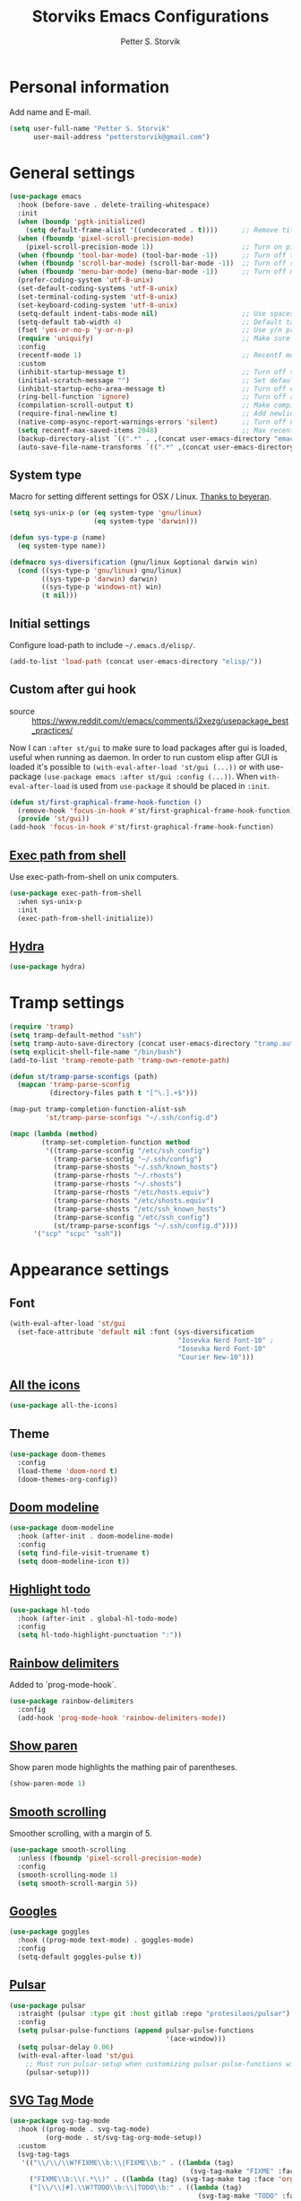 #+TITLE: Storviks Emacs Configurations
#+AUTHOR: Petter S. Storvik
#+EMAIL: petterstorvik@gmail.com
#+STARTUP: overview
#+PROPERTY: header-args:elisp :lexical t
#+PROPERTY: header-args       :results silent

* Personal information
Add name and E-mail.

#+begin_src emacs-lisp
  (setq user-full-name "Petter S. Storvik"
        user-mail-address "petterstorvik@gmail.com")
#+end_src

* General settings

#+begin_src emacs-lisp
  (use-package emacs
    :hook (before-save . delete-trailing-whitespace)
    :init
    (when (boundp 'pgtk-initialized)
      (setq default-frame-alist '((undecorated . t))))      ;; Remove title bar when using pgtk
    (when (fboundp 'pixel-scroll-precision-mode)
      (pixel-scroll-precision-mode 1))                      ;; Turn on pixel scroll precision mode if available
    (when (fboundp 'tool-bar-mode) (tool-bar-mode -1))      ;; Turn off tool bar
    (when (fboundp 'scroll-bar-mode) (scroll-bar-mode -1))  ;; Turn off scroll bar
    (when (fboundp 'menu-bar-mode) (menu-bar-mode -1))      ;; Turn off menu bar
    (prefer-coding-system 'utf-8-unix)
    (set-default-coding-systems 'utf-8-unix)
    (set-terminal-coding-system 'utf-8-unix)
    (set-keyboard-coding-system 'utf-8-unix)
    (setq-default indent-tabs-mode nil)                     ;; Use spaces instead of tabs
    (setq-default tab-width 4)                              ;; Default tab width
    (fset 'yes-or-no-p 'y-or-n-p)                           ;; Use y/n prompts instead of yes/no
    (require 'uniquify)                                     ;; Make sure buffers have unique names
    :config
    (recentf-mode 1)                                        ;; Recentf mode
    :custom
    (inhibit-startup-message t)                             ;; Turn off startup message
    (initial-scratch-message "")                            ;; Set default startup message in scratch buffer
    (inhibit-startup-echo-area-message t)                   ;; Turn off echo message
    (ring-bell-function 'ignore)                            ;; Turn off audible bell
    (compilation-scroll-output t)                           ;; Make compilation buffer scroll
    (require-final-newline t)                               ;; Add newline to the end of files
    (native-comp-async-report-warnings-errors 'silent)      ;; Turn off native compilation warning buffers
    (setq recentf-max-saved-items 2048)                     ;; Max recent files
    (backup-directory-alist `((".*" . ,(concat user-emacs-directory "emacs.saves/"))))
    (auto-save-file-name-transforms `((".*" ,(concat user-emacs-directory "emacs.saves/") t))))
#+end_src

** System type
Macro for setting different settings for OSX / Linux.
[[https://gist.github.com/beyeran/4118401][Thanks to beyeran]].

#+begin_src emacs-lisp
  (setq sys-unix-p (or (eq system-type 'gnu/linux)
                       (eq system-type 'darwin)))

  (defun sys-type-p (name)
    (eq system-type name))

  (defmacro sys-diversification (gnu/linux &optional darwin win)
    (cond ((sys-type-p 'gnu/linux) gnu/linux)
          ((sys-type-p 'darwin) darwin)
          ((sys-type-p 'windows-nt) win)
          (t nil)))
#+end_src

** Initial settings
Configure load-path to include =~/.emacs.d/elisp/=.

#+begin_src emacs-lisp
  (add-to-list 'load-path (concat user-emacs-directory "elisp/"))
#+end_src

** Custom after gui hook
- source :: https://www.reddit.com/r/emacs/comments/j2xezg/usepackage_best_practices/

Now I can =:after st/gui= to make sure to load packages after gui is loaded, useful when running as daemon.
In order to run custom elisp after GUI is loaded it's possible to =(with-eval-after-load 'st/gui (...))= or with use-package =(use-package emacs :after st/gui :config (...))=.
When =with-eval-after-load= is used from =use-package= it should be placed in =:init=.

#+begin_src emacs-lisp
  (defun st/first-graphical-frame-hook-function ()
    (remove-hook 'focus-in-hook #'st/first-graphical-frame-hook-function)
    (provide 'st/gui))
  (add-hook 'focus-in-hook #'st/first-graphical-frame-hook-function)
#+end_src

** [[https://github.com/purcell/exec-path-from-shell][Exec path from shell]]
Use exec-path-from-shell on unix computers.

#+begin_src emacs-lisp
  (use-package exec-path-from-shell
    :when sys-unix-p
    :init
    (exec-path-from-shell-initialize))
#+end_src

** [[https://github.com/abo-abo/hydra][Hydra]]

#+begin_src emacs-lisp
  (use-package hydra)
#+end_src

* Tramp settings

#+begin_src emacs-lisp
  (require 'tramp)
  (setq tramp-default-method "ssh")
  (setq tramp-auto-save-directory (concat user-emacs-directory "tramp.autosave/"))
  (setq explicit-shell-file-name "/bin/bash")
  (add-to-list 'tramp-remote-path 'tramp-own-remote-path)

  (defun st/tramp-parse-sconfigs (path)
    (mapcan 'tramp-parse-sconfig
            (directory-files path t "[^\.].+$")))

  (map-put tramp-completion-function-alist-ssh
           'st/tramp-parse-sconfigs "~/.ssh/config.d")

  (mapc (lambda (method)
          (tramp-set-completion-function method
           '((tramp-parse-sconfig "/etc/ssh_config")
             (tramp-parse-sconfig "~/.ssh/config")
             (tramp-parse-shosts "~/.ssh/known_hosts")
             (tramp-parse-rhosts "~/.rhosts")
             (tramp-parse-rhosts "~/.shosts")
             (tramp-parse-rhosts "/etc/hosts.equiv")
             (tramp-parse-rhosts "/etc/shosts.equiv")
             (tramp-parse-shosts "/etc/ssh_known_hosts")
             (tramp-parse-sconfig "/etc/ssh_config")
             (st/tramp-parse-sconfigs "~/.ssh/config.d"))))
        '("scp" "scpc" "ssh"))
#+end_src

* Appearance settings
** Font

#+begin_src emacs-lisp
  (with-eval-after-load 'st/gui
    (set-face-attribute 'default nil :font (sys-diversification
                                            "Iosevka Nerd Font-10" ;
                                            "Iosevka Nerd Font-10"
                                            "Courier New-10")))
#+end_src

** [[https://github.com/domtronn/all-the-icons.el][All the icons]]

#+begin_src emacs-lisp
  (use-package all-the-icons)
#+end_src

** Theme

#+begin_src emacs-lisp
  (use-package doom-themes
    :config
    (load-theme 'doom-nord t)
    (doom-themes-org-config))
#+end_src

** [[https://github.com/seagle0128/doom-modeline][Doom modeline]]

#+begin_src emacs-lisp
  (use-package doom-modeline
    :hook (after-init . doom-modeline-mode)
    :config
    (setq find-file-visit-truename t)
    (setq doom-modeline-icon t))
#+end_src

** [[https://github.com/tarsius/hl-todo][Highlight todo]]

#+begin_src emacs-lisp
  (use-package hl-todo
    :hook (after-init . global-hl-todo-mode)
    :config
    (setq hl-todo-highlight-punctuation ":"))
#+end_src

** [[https://github.com/Fanael/rainbow-delimiters][Rainbow delimiters]]
Added to `prog-mode-hook`.

#+begin_src emacs-lisp
  (use-package rainbow-delimiters
    :config
    (add-hook 'prog-mode-hook 'rainbow-delimiters-mode))
#+end_src

** [[https://www.emacswiki.org/emacs/ShowParenMode][Show paren]]
Show paren mode highlights the mathing pair of parentheses.

#+begin_src emacs-lisp
  (show-paren-mode 1)
#+end_src

** [[https://github.com/aspiers/smooth-scrolling][Smooth scrolling]]
Smoother scrolling, with a margin of 5.

#+begin_src emacs-lisp
  (use-package smooth-scrolling
    :unless (fboundp 'pixel-scroll-precision-mode)
    :config
    (smooth-scrolling-mode 1)
    (setq smooth-scroll-margin 5))
#+end_src

** [[https://github.com/minad/goggles][Googles]]

#+begin_src emacs-lisp
  (use-package goggles
    :hook ((prog-mode text-mode) . goggles-mode)
    :config
    (setq-default goggles-pulse t))
#+end_src

** [[https://gitlab.com/protesilaos/pulsar/][Pulsar]]

#+begin_src emacs-lisp
  (use-package pulsar
    :straight (pulsar :type git :host gitlab :repo "protesilaos/pulsar")
    :config
    (setq pulsar-pulse-functions (append pulsar-pulse-functions
                                         '(ace-window)))
    (setq pulsar-delay 0.06)
    (with-eval-after-load 'st/gui
      ;; Must run pulsar-setup when customizing pulsar-pulse-functions with setq
      (pulsar-setup)))
#+end_src

** [[https://github.com/rougier/svg-tag-mode][SVG Tag Mode]]

#+begin_src emacs-lisp
  (use-package svg-tag-mode
    :hook ((prog-mode . svg-tag-mode)
           (org-mode . st/svg-tag-org-mode-setup))
    :custom
    (svg-tag-tags
     '(("\\/\\/\\W?FIXME\\b:\\|FIXME\\b:" . ((lambda (tag)
                                               (svg-tag-make "FIXME" :face 'org-todo :inverse t :margin 0 :crop-right t))))
       ("FIXME\\b:\\(.*\\)" . ((lambda (tag) (svg-tag-make tag :face 'org-todo :crop-left t))))
       ("[\\/\\|#].\\W?TODO\\b:\\|TODO\\b:" . ((lambda (tag)
                                                 (svg-tag-make "TODO" :face 'org-todo :inverse t :margin 0 :crop-right t))))
       ("[\\/\\|#].\\W?TODO\\b:\\(.*\\)" . ((lambda (tag) (svg-tag-make tag :face 'org-todo :crop-left t))))
       ))
    :init
    (defconst st/date-re "[0-9]\\{4\\}-[0-9]\\{2\\}-[0-9]\\{2\\}")
    (defconst st/time-re "[0-9]\\{2\\}:[0-9]\\{2\\}")
    (defconst st/day-re "[A-Za-z\\|ø.]*")
    (setq st/svg-tag-org-mode-tags
          `(("TODO\\b" . ((lambda (tag) (svg-tag-make "TODO" :face 'org-done :inverse t :margin 0))))
            ("NEXT\\b" . ((lambda (tag) (svg-tag-make "NEXT" :face 'org-todo :inverse t :margin 0))))
            ("FOLLOWUP\\b" . ((lambda (tag) (svg-tag-make "FOLLOWUP" :face 'org-todo :inverse t :margin 0))))
            ("WIP\\b" . ((lambda (tag) (svg-tag-make "WIP" :face 'org-footnote :inverse t :margin 0))))
            ("DONE\\b" . ((lambda (tag) (svg-tag-make "DONE" :face 'org-done :margin 0))))
            ("CANCELLED\\b" . ((lambda (tag) (svg-tag-make "CANCELLED" :face 'org-done :margin 0))))
            ("WAITING\\b" . ((lambda (tag) (svg-tag-make "WAITING" :face 'org-cite :inverse t :margin 0))))
            ("DELEGATED\\b" . ((lambda (tag) (svg-tag-make "DELEGATED" :face 'org-cite :inverse t :margin 0))))
            ("PHONE\\b" . ((lambda (tag) (svg-tag-make "📞" :face 'org-todo :inverse t :padding 3 :crop-right t))))
            ("PHONE\\b\\(.*\\)" . ((lambda (tag) (svg-tag-make tag :face 'org-todo :crop-left t))))
            (,(format "\\(MEETING\\)\\W<%s\\W%s\\W%s>" st/date-re st/day-re st/time-re) .
             ((lambda (tag) (svg-tag-make "📎" :face 'org-todo :inverse t :padding 3 :crop-right t))))
            (,(format "MEETING\\(\\W<%s\\W%s\\W%s>\\)" st/date-re st/day-re st/time-re) .
             ((lambda (tag) (svg-tag-make tag :face 'org-todo :inverse t :crop-right t :crop-left t :beg 1 :end -1))))
            (,(format "MEETING\\W<%s\\W%s\\W%s>\\(\\W.*\\)" st/date-re st/day-re st/time-re) .
             ((lambda (tag) (svg-tag-make tag :face 'org-todo :crop-left t))))
            ))
    :config
    (defun st/svg-tag-org-mode-setup ()
      "org-mode setup hook which sets up svg-tag-mode"
      (interactive)
      (setq-local svg-tag-tags st/svg-tag-org-mode-tags)
      (svg-tag-mode))
    ;; Load style after gui init, needed when running in daemon
    (with-eval-after-load 'st/gui
      (setq svg-lib-style-default (svg-lib-style-compute-default))))
#+end_src

* Keybindings

All overrides (key bindings that overrides existing ones) are [[https://stackoverflow.com/questions/683425/globally-override-key-binding-in-emacs][placed in a minor mode]], =st/overrides-minor-mode=.
This way it's easy to completely disable all overrides if default behaviour is needed.
Other custom keybindings are placed behind a prefix map, =st/prefix-map=, making it easy to maintain and discover using whick-key.
Inspired by [[https://karl-voit.at/2018/07/08/emacs-key-bindings/][this post]].

*Adding keybindings to map can be done the following ways:*

: (bind-key "m w" #'function-name map-name)

or

: (bind-keys
:  :map map-name
:  ("f" . function-name))

or

: (use-package example-package
:   :bind (:map map-name
:         ("f" . function-name)))

** st/overrides-minor-mode

#+begin_src emacs-lisp
  (defvar st/overrides-minor-mode-map
    (let ((map (make-sparse-keymap)))
      (define-key map (kbd "RET") 'newline-and-indent)
      (define-key map (kbd "C-j") 'newline-and-indent)
      map)
    "st/overrides-minor-mode keymap.")

  (define-minor-mode st/overrides-minor-mode
    "A minor mode so that my key settings override major modes."
    :init-value t
    :lighter " st-key-overrides")

  ;; Enable minor mode, maybe it should
  (st/overrides-minor-mode 1)

  ;; Disable overrides minor mode in minibuffer
  (defun st/overrides-minor-mode-disable-hook ()
    (st/overrides-minor-mode 0))

  ;; Disable overrides in some modes
  (mapc
   (lambda (hook)
     (add-hook hook 'st/overrides-minor-mode-disable-hook))
   '(minibuffer-setup-hook
     eshell-mode-hook
     mu4e-headers-mode-hook
     magit-post-display-buffer-hook
     python-shell-first-prompt-hook
     org-agenda-mode-hook
     mu4e-main-mode-hook
     sly-db-hook
     sly-mrepl-mode-hook
     dired-mode-hook
     deadgrep-mode-hook
     help-mode-hook
     cider-repl-mode-hook
     calendar-mode-hook))
#+end_src

** st/prefix-map

#+begin_src emacs-lisp
  (global-unset-key (kbd "C-z"))
  (define-prefix-command 'st/prefix-map)

  (use-package bind-key
    :bind (:prefix-map st/prefix-map
           :prefix-docstring "Storviks keyboard map"
           :prefix "C-z")
    :after org)
#+end_src

* Misc
** [[https://github.com/joddie/pcre2el][pcre2el]]

#+begin_src emacs-lisp
  (use-package pcre2el)
#+end_src

** [[https://github.com/nflath/sudo-edit][sudo edit]]

#+begin_src emacs-lisp
  (use-package sudo-edit)
#+end_src

* Platform dependant
Load config file dependant on current platform.

** Windows
*** Use git bash on windows

#+begin_src emacs-lisp
  (let ((git-bash-executable "C:/Program Files/Git/usr/bin/bash.exe"))
    (when (and (eq system-type 'windows-nt)
               (file-exists-p git-bash-executable))
      (setq explicit-shell-file-name git-bash-executable)
      (setq explicit-sh-args '("-login" "-i"))

      ;; Make sure Unix tools are in front of `exec-path'
      (let ((bash (executable-find "bash")))
        (when bash
          (push (file-name-directory bash) exec-path)))

      ;; Update PATH from exec-path
      (let ((path (mapcar 'file-truename
                          (append exec-path
                                  (split-string (getenv "PATH") path-separator t)))))
        (setenv "PATH" (mapconcat 'identity (delete-dups path) path-separator)))))
#+end_src

** Darwin
*** Ctrl and cmd
Use Ctrl key as control modifier and Cmd as meta modifier.

#+begin_src emacs-lisp
  (when (eq system-type 'darwin)
    (setq mac-command-modifier 'meta)
    (setq mac-control-modifier 'control))
#+end_src

* Terminal specific
** Mouse clicks
Enable mouse clicks in terminal.

#+begin_src emacs-lisp
  (when (not (window-system))
    (xterm-mouse-mode +1))
#+end_src

* Completion framework and friends
** [[https://github.com/minad/vertico][Vertico]]

#+begin_src emacs-lisp
  (use-package vertico
    :custom
    (vertico-count 20)
    (vertico-resize t)
    (vertico-cycle t)
    :bind
    (:map vertico-map
     ("C-M-n" . vertico-next-group)
     ("C-M-p" . vertico-previous-group))
    :init
    (vertico-mode))

  ;; Preserve history avvross restarts
  (use-package savehist
    :init
    (savehist-mode))

  ;; Emacs 28: Hide commands in M-x which do not work in the current mode.
  ;; Vertico commands are hidden in normal buffers.
  (setq read-extended-command-predicate
        #'command-completion-default-include-p)

  ;; Do not allow the cursor in the minibuffer prompt
  (setq minibuffer-prompt-properties
        '(read-only t cursor-intangible t face minibuffer-prompt))
  (add-hook 'minibuffer-setup-hook #'cursor-intangible-mode)

  ;; Enable recursive minibuffers
  (setq enable-recursive-minibuffers t)
#+end_src

** [[https://github.com/minad/consult][Consult]]

#+begin_src emacs-lisp
  (use-package consult
    :bind (:map st/overrides-minor-mode-map
           ;; C-c bindings (mode-specific-map)
           ("C-c h" . consult-history)
           ("C-c b" . consult-bookmark)
           ("C-c k" . consult-kmacro)
           ;; C-x bindings (ctl-x-map)
           ("C-x M-:" . consult-complex-command) ;; orig. repeat-complet-command
           ("C-x b" . consult-buffer) ;; orig. switch-to-buffer
           ("C-x 4 b" . consult-buffer-other-window) ;; orig. switch-to-buffer-other-window
           ("C-x 5 b" . consult-buffer-other-frame) ;; orig. switch-to-buffer-other-frame
           ;; Custom M-# bindings for fast register access
           ("M-#" . consult-register-load)
           ("M-'" . consult-register-store) ;; orig. abbrev-prefix-mark (unrelated)
           ("C-M-#" . consult-register)
           ;; Other custom bindings
           ("M-y" . consult-yank-pop)     ;; orig. yank-pop
           ("<help> a" . consult-apropos) ;; orig. apropos-command
           ;; M-g bindings (goto-map)
           ("M-g e" . consult-compile-error)
           ("M-g M-g" . consult-goto-line) ;; orig. goto-line
           ("M-g o" . consult-outline)
           ("M-g m" . consult-mark)
           ("M-g k" . consult-global-mark)
           ("M-g i" . consult-imenu)
           ("M-g I" . consult-project-imenu)
           ;; M-s bindings (search-map)
           ("M-s f" . consult-find)
           ("M-s L" . consult-locate)
           ("M-s g" . consult-grep)
           ("M-s G" . consult-git-grep)
           ("M-s R" . consult-ripgrep)
           ("M-s l" . consult-line)
           ("M-s m" . consult-multi-occur)
           ("M-s k" . consult-keep-lines)
           ("M-s u" . consult-focus-lines)
           ;; Customizations that map to ivy
           ("C-x C-r" . consult-recent-file)
           ("C-c o" . consult-file-externally)
           ;; Isearch integration
           ("M-s e" . consult-isearch)
           ;; ("s-t" . jnf/consult-find-using-fd)
           :map isearch-mode-map
           ("M-e" . consult-isearch)   ;; orig. isearch-edit-string
           ("M-s e" . consult-isearch) ;; orig. isearch-edit-string
           ("M-s l" . consult-line))                 ;; required by consult-line to detect isearch
    :init
    (setq xref-show-xrefs-function #'consult-xref
          xref-show-definitions-function #'consult-xref)
    :config
    ;; function that returns project root, works for project.el
    (setq consult-project-root-function
          (lambda ()
            (when-let (project (project-current))
              (car (project-roots project)))))
    ;; narrow key
    (setq consult-narrow-key "<")
    (with-eval-after-load 'vertico
      (require 'consult-vertico))
    (advice-add #'completing-read-multiple
                :override #'consult-completing-read-multiple))
#+end_src

** [[https://github.com/oantolin/orderless][Orderless]]
Orderless completion style.

#+begin_src emacs-lisp
  (use-package orderless
    :init
    (setq completion-styles '(orderless)
          completion-category-defaults nil
          completion-category-overrides '((file (styles basic partial-completion)))))
#+end_src

** [[https://github.com/oantolin/embark][Embark]]

#+begin_src emacs-lisp
  (use-package embark
    :after sudo-edit
    :demand t
    :bind
    (("C-." . embark-act)
     ("M-." . embark-dwim)
     ("C-h b" . embark-bindings)
     :map embark-file-map
     ("s" . sudo-edit))
    :config
    (setq prefix-help-command #'embark-prefix-help-command))

  (use-package embark-consult
    :after (embark consult))
#+end_src

** [[https://github.com/minad/marginalia][Marginalia]]
Annotations in minibuffer.

#+begin_src emacs-lisp
  (use-package marginalia
    :after vertico
    :bind (("M-A" . marginalia-cycle)
           :map minibuffer-local-map
           ("M-A" . marginalia-cycle))
    :custom
    (marginalia-max-relative-age 0)
    (marginalia-align 'right)
    :init
    (marginalia-mode))
#+end_src

** [[https://github.com/minad/corfu][Corfu]]

#+begin_src emacs-lisp
  (use-package corfu
    :after orderless
    :custom
    (corfu-cycle t)                     ;; Enable cycling for `corfu-next/previous'
    (corfu-auto t)                      ;; Enable auto completion
    (corfu-quit-at-boundary 'separator) ;; Automatically quit at word boundary unless `corfu-insert-separator' has been used
    (corfu-separator ?\s)               ;; Separator is set to space, in order to use with ordeless
    (corfu-quit-no-match 'separator)    ;; Quit if no match, unless `corfu-insert-separator' has been used
    (tab-always-indent 'complete)       ;; Use tab to complete
    :bind
    (:map corfu-map
     ("C-SPC" . corfu-insert-separator)
     ("C-n" . corfu-next)
     ("C-p" . corfu-previous)
     ("M-l" . corfu-show-location)
     ("M-d" . corfu-show-documentation))
    :init
    (defun corfu-enable-always-in-minibuffer ()
      "Enable Corfu in the minibuffer if Vertico/Mct are not active."
      (unless (or (bound-and-true-p mct--active)
                  (bound-and-true-p vertico--input))
        (setq-local corfu-auto nil) ;; Enable/disable auto completion
        (corfu-mode 1)))
    (add-hook 'minibuffer-setup-hook #'corfu-enable-always-in-minibuffer 1)
    (with-eval-after-load 'st/gui
      (set-face-attribute 'corfu-current nil
                          :background (color-darken-name (face-background 'corfu-current) 2)))
    ;; Enable corfu globally
    (corfu-global-mode))
#+end_src

** [[https://github.com/jdtsmith/kind-icon][Kind-icons]]

#+begin_src emacs-lisp
  (use-package kind-icon
    :after corfu
    :custom
    (kind-icon-default-face 'corfu-default)
    (kind-icon-blend-background nil)
    (kind-icon-blend-frac 0.08)
    :config
    (add-to-list 'corfu-margin-formatters #'kind-icon-margin-formatter))
#+end_src

** [[https://github.com/galeo/corfu-doc][Corfu doc]]

#+begin_src emacs-lisp
  (use-package corfu-doc
    :straight (corfu-doc :type git :host github :repo "galeo/corfu-doc")
    :after corfu
    ;; :hook (corfu-mode . corfu-doc-mode)
    :bind (:map corfu-map
           ([remap corfu-show-documentation] . corfu-doc-toggle)
           ("M-n" . corfu-doc-scroll-up)
           ("M-p" . corfu-doc-scroll-down))
    :custom
    (corfu-doc-delay 0.5))
#+end_src

** [[https://github.com/minad/cape][Cape]]

#+begin_src emacs-lisp
  (use-package cape
    :bind (:map st/prefix-map ("p" . st/cape-hydra/body))
    :init
    ;; Add `completion-at-point-functions', used by `completion-at-point'.
    (add-to-list 'completion-at-point-functions #'cape-file)
    (add-to-list 'completion-at-point-functions #'cape-tex)
    (add-to-list 'completion-at-point-functions #'cape-dabbrev)
    (add-to-list 'completion-at-point-functions #'cape-keyword)
    :config
    (defhydra st/cape-hydra (:color pink :exit t :hint nil)
      "
  ^cape completion
  ^^^^^^^^-------------------------------------------------------------------
  _p_: completion           _s_: symbol               _-_: tex
  _t_: tag                  _a_: abbrev               _&_: sgml
  _d_: dabbrev              _i_: ispell               _r_: rfc1345
  _f_: file                 _l_: line
  _k_: keyword              _w_: dict
  "
      ("p" completion-at-point)
      ("t" complete-tag)
      ("d" cape-dabbrev)
      ("f" cape-file)
      ("k" cape-keyword)
      ("s" cape-symbol)
      ("a" cape-abbrev)
      ("i" cape-ispell)
      ("l" cape-line)
      ("w" cape-dict)
      ("-" cape-tex)
      ("&" cape-sgml)
      ("r" cape-rfc1345)
      ("q" nil "cancel")))
#+end_src

** [[https://github.com/minad/affe][Affe]]

#+begin_src emacs-lisp
  (use-package affe
    :bind (:map st/overrides-minor-mode-map
           ("M-s r" . affe-grep))
    :preface
    (defun affe-orderless-regexp-compiler (input _type)
      (setq input (orderless-pattern-compiler input))
      (cons input (lambda (str) (orderless--highlight input str))))
    :config
    (setq affe-regexp-function #'orderless-pattern-compiler
          affe-highlight-function #'orderless-highlight-matches))
#+end_src

** [[https://github.com/iyefrat/all-the-icons-completion][All the icons completion]]

#+begin_src emacs-lisp
  (use-package all-the-icons-completion
    :after marginalia
    :hook (marginalia-mode . all-the-icons-completion-marginalia-setup)
    :init
    (with-eval-after-load 'st/gui
      (all-the-icons-completion-marginalia-setup)))
#+end_src

** [[https://github.com/Qkessler/consult-project-extra][Consult project extra]]

#+begin_src emacs-lisp
  (use-package consult-project-extra
    :straight (consult-project-extra :type git :host github :repo "Qkessler/consult-project-extra")
    :bind
    (("C-c p f" . consult-project-extra-find)
     ("C-c p o" . consult-project-extra-find-other-window)))
#+end_src

* Navigation and editing
** [[https://github.com/abo-abo/ace-window][Ace-window]]
Easier window movement, bind it to default other-window =C-x o=.

#+begin_src emacs-lisp
  (use-package ace-window
    :bind (:map st/overrides-minor-mode-map ("C-x o" . ace-window))
    :init
    (setq aw-keys '(?a ?s ?d ?f ?g ?h ?j ?k ?l)))
#+end_src

** [[https://github.com/abo-abo/avy][Avy]]
Tool for jumping to a given char on the screen.

#+begin_src emacs-lisp
  (use-package avy
    :bind (:map st/overrides-minor-mode-map
           ("M-g g" . avy-goto-line)
           ("M-j" . avy-goto-char-timer))
    :config
    (defun avy-action-mark-to-char (pt)
      (activate-mark)
      (goto-char pt))
    (defun avy-action-copy-whole-line (pt)
      (save-excursion
        (goto-char pt)
        (cl-destructuring-bind (start . end)
            (bounds-of-thing-at-point 'line)
          (copy-region-as-kill start end)))
      (select-window
       (cdr
        (ring-ref avy-ring 0)))
      t)
    (defun avy-action-yank-whole-line (pt)
      (avy-action-copy-whole-line pt)
      (save-excursion (yank))
      t)
    (defun avy-action-kill-whole-line (pt)
      (save-excursion
        (goto-char pt)
        (kill-whole-line))
      (select-window
       (cdr
        (ring-ref avy-ring 0)))
      t)
    (defun avy-action-teleport-whole-line (pt)
      (avy-action-kill-whole-line pt)
      (save-excursion (yank)) t)
    (defun avy-action-embark (pt)
      (unwind-protect
          (save-excursion
            (goto-char pt)
            (embark-act))
        (select-window
         (cdr (ring-ref avy-ring 0))))
      t)
    (defun avy-show-dispatch-help ()
      "Display action shortucts in echo area."
      (let ((len (length "avy-action-"))
            (itms (length avy-dispatch-alist))
            (msg ""))
        (dotimes (i itms)
          (let ((x (nth i avy-dispatch-alist)))
            (setf msg (concat msg
                              (when (and (eq (mod i 4) 0)
                                         (not (eq i 0)))
                                "\n")
                              (format "%s: %-30s"
                                      (propertize
                                       (char-to-string (car x))
                                       'face 'aw-key-face)
                                      (substring (symbol-name (cdr x)) len))))))
        (message msg)))
    ;; (setf (alist-get ?. avy-dispatch-alist) 'avy-action-embark
    ;;       (alist-get ?  avy-dispatch-alist) 'avy-action-mark-to-char
    ;;       (alist-get ?k avy-dispatch-alist) 'avy-action-kill-stay
    ;;       (alist-get ?K avy-dispatch-alist) 'avy-action-kill-whole-line
    ;;       (alist-get ?t avy-dispatch-alist) 'avy-action-teleport
    ;;       (alist-get ?T avy-dispatch-alist) 'avy-action-teleport-whole-line
    ;;       (alist-get ?y avy-dispatch-alist) 'avy-action-yank
    ;;       (alist-get ?w avy-dispatch-alist) 'avy-action-copy
    ;;       (alist-get ?W avy-dispatch-alist) 'avy-action-copy-whole-line
    ;;       (alist-get ?Y avy-dispatch-alist) 'avy-action-yank-whole-line)
    (setq avy-dispatch-alist '((46 . avy-action-embark)
                               (116 . avy-action-teleport)
                               (121 . avy-action-yank)
                               (107 . avy-action-kill-stay)
                               (32 . avy-action-mark-to-char)
                               (84 . avy-action-teleport-whole-line)
                               (89 . avy-action-yank-whole-line)
                               (75 . avy-action-kill-whole-line)
                               (122 . avy-action-zap-to-char)
                               (119 . avy-action-copy)
                               (105 . avy-action-ispell)
                               (120 . avy-action-kill-move)
                               (109 . avy-action-mark)
                               (87 . avy-action-copy-whole-line))))
#+end_src

** [[https://github.com/Wilfred/deadgrep][Deadgrep]]
Use ripgrep from Emacs.

#+begin_src emacs-lisp
  (use-package deadgrep
    :bind (:map st/prefix-map ("s" . deadgrep)))
#+end_src

** [[https://github.com/magnars/expand-region.el][Expand region]]
This package expands region by semantic units.

#+begin_src emacs-lisp
  (use-package expand-region
    :bind (:map st/prefix-map ("e" . st/expand-region-hydra/body))
    :config
    (defhydra st/expand-region-hydra (:color pink :exit t :hint nil)
      "
  ^mark^                     ^region
  ^^^^^^^^-------------------------------------------
  _w_: word                   _e_: expand
  _s_: sentence               _c_: contract
  _d_: defun
  _p_: pairs
  "
      ("w" er/mark-word)
      ("s" er/mark-sentence)
      ("d" er/mark-defun)
      ("p" er/mark-inside-pairs)
      ("e" er/expand-region)
      ("c" er/contract-region)
      ("q" nil "cancel")))
#+end_src

** [[https://github.com/jrosdahl/fancy-dabbrev][Fancy dabbrev]]

#+begin_src emacs-lisp
  (use-package fancy-dabbrev
    :commands (fancy-dabbrev-mode)
    :bind (:map st/overrides-minor-mode-map
           ("C-<tab>" . fancy-dabbrev-expand))
    :custom
    (fancy-dabbrev-preview-delay 0.0)
    (fancy-dabbrev-preview-context 'before-non-word)
    (fancy-dabbrev-expansion-on-preview-only t)
    (fancy-dabbrev-indent-command 'indent-for-tab-command)
    :init
    (with-eval-after-load 'st/gui
      (global-fancy-dabbrev-mode)))
#+end_src

** Hyperlinks
Open hyperlinks at point. =C-c B(rowse)=.

#+begin_src emacs-lisp
  (setq browse-url-browser-function (sys-diversification
                                     'browse-url-generic
                                     'browse-url-default-macosx-browser
                                     'browse-url-default-windows-browser)
        browse-url-generic-program "firefox")

  (bind-key "C-c B" 'browse-url-at-point)
#+end_src

** [[https://github.com/emacsfodder/move-text][MoveText]]
Move text up down with =C-c m= followed by =n= or =p=.
Moves region if marked.

#+begin_src emacs-lisp
  (use-package move-text
    :bind (:map st/prefix-map ("m" . st/move-text-hydra/body))
    :config
    (defhydra st/move-text-hydra (:hint nil)
      "Move line or region"
      ("p" move-text-up "Up")
      ("n" move-text-down "Down")))
#+end_src

** [[https://endlessparentheses.com/emacs-narrow-or-widen-dwim.html][Narrow dwim]]
This is an awesome function from Endless.

#+begin_src emacs-lisp
  (defun narrow-or-widen-dwim (p)
    "Widen if buffer is narrowed, narrow-dwim otherwise.
  Dwim means: region, org-src-block, org-subtree, or
  defun, whichever applies first. Narrowing to
  org-src-block actually calls `org-edit-src-code'.

  With prefix P, don't widen, just narrow even if buffer
  is already narrowed."
    (interactive "P")
    (declare (interactive-only))
    (cond ((and (buffer-narrowed-p) (not p)) (widen))
          ((region-active-p)
           (narrow-to-region (region-beginning)
                             (region-end)))
          ((derived-mode-p 'org-mode)
           ;; `org-edit-src-code' is not a real narrowing
           ;; command. Remove this first conditional if
           ;; you don't want it.
           (cond ((ignore-errors (org-edit-src-code) t)
                  (delete-other-windows))
                 ((ignore-errors (org-narrow-to-block) t))
                 (t (org-narrow-to-subtree))))
          ((derived-mode-p 'latex-mode)
           (LaTeX-narrow-to-environment))
          (t (narrow-to-defun))))

  (bind-key "n" #'narrow-or-widen-dwim st/prefix-map)
#+end_src

** [[https://github.com/magnars/multiple-cursors.el][Multiple cursors]]
Multiple cursors is an awesome package thats makes editing multiple entries with similar structure a breeze.
This awesome hydra is stolen from [[https://github.com/abo-abo/hydra/wiki/multiple-cursors][hydra wiki]].

#+begin_src emacs-lisp
  (use-package multiple-cursors
    :bind (:map st/prefix-map ("c" . st/multiple-cursors-hydra/body))
    :config
    (defhydra st/multiple-cursors-hydra (:hint nil)
      "
   Up^^             Down^^           Miscellaneous           % 2(mc/num-cursors) cursor%s(if (> (mc/num-cursors) 1) \"s\" \"\")
  ------------------------------------------------------------------
   [_p_]   Next     [_n_]   Next     [_l_] Edit lines  [_0_] Insert numbers
   [_P_]   Skip     [_N_]   Skip     [_a_] Mark all    [_A_] Insert letters
   [_M-p_] Unmark   [_M-n_] Unmark   [_s_] Search
   [Click] Cursor at point       [_q_] Quit"
      ("l" mc/edit-lines :exit t)
      ("a" mc/mark-all-like-this :exit t)
      ("n" mc/mark-next-like-this)
      ("N" mc/skip-to-next-like-this)
      ("M-n" mc/unmark-next-like-this)
      ("p" mc/mark-previous-like-this)
      ("P" mc/skip-to-previous-like-this)
      ("M-p" mc/unmark-previous-like-this)
      ("s" mc/mark-all-in-region-regexp :exit t)
      ("0" mc/insert-numbers :exit t)
      ("A" mc/insert-letters :exit t)
      ("<mouse-1>" mc/add-cursor-on-click)
      ;; Help with click recognition in this hydra
      ("<down-mouse-1>" ignore)
      ("<drag-mouse-1>" ignore)
      ("q" nil)))
#+end_src

** [[https://github.com/minad/tempel][TempEL]]

#+begin_src emacs-lisp
  (use-package tempel
    :bind (("M-+" . tempel-complete) ;; Alternative tempel-expand
           ("M-*" . tempel-insert))

    :init
    (defun tempel-setup-capf ()
      (setq-local completion-at-point-functions
                  (cons #'tempel-expand
                        completion-at-point-functions)))
    :hook ((prog-mode . tempel-setup-capf)
           (text-mode . tempel-setup-capf)))
#+end_src

* Language
Set default ispell language to English.

#+begin_src emacs-lisp
  (setq ispell-dictionary "en")
  (use-package spell-fu)
#+end_src

* Dired

** [[https://github.com/emacsmirror/dired-plus][dired-plus]]

#+begin_src emacs-lisp
  (use-package dired+
    :init
    (setq diredp-hide-details-initially-flag nil)
    :config
    (diredp-toggle-find-file-reuse-dir 1))
#+end_src

** [[https://github.com/wyuenho/all-the-icons-dired][all the icons dired support]]

#+begin_src emacs-lisp
  (use-package all-the-icons-dired
    :hook (dired-mode . all-the-icons-dired-mode))
#+end_src

** [[https://github.com/stsquad/dired-rsync][direc rsync]]

#+begin_src emacs-lisp
  (use-package dired-rsync
    :config
    (bind-key "C-c C-r" 'dired-rsync dired-mode-map))
#+end_src

* [[https://gitlab.com/niklaseklund/dtache][Dtache]]

#+begin_src emacs-lisp
  (use-package dtache
    :when (executable-find "dtach")
    :hook (after-init . dtache-setup)
    :bind (([remap dtache-open-session] . dtache-consult-session)
           ([remap async-shell-command] . dtache-shell-command)
           ([remap compile] . dtache-compile)
           ([remap recompile] . dtache-compile-recompile)
           :map st/prefix-map
           ("d" . st/dtache-hydra/body))
    :config
    (defvar embark-dtache-map (make-composed-keymap dtache-action-map embark-general-map))
    (add-to-list 'embark-keymap-alist '(dtache . embark-dtache-map))
    (defun st/dtache-dired-rsync (command _details)
      "Run COMMAND with `dtache'."
      (let ((dtache-local-session t)
            (dtache-session-origin 'rsync))
        (dtache-start-session command t)))
    (advice-add #'dired-rsync--do-run :override #'st/dtache-dired-rsync)
    (defhydra st/dtache-hydra (:color pink :exit t :hint nil)
      "
  ^dtache
  ^^^^^^^^-----------------------------------------------------------------
  _o_: open                 _v_: view                 _t_: tail
  _a_: attach               _d_: delete               _=_: diff
  _c_: compile              _W_: copy                 _i_: insert command
  _k_: kill                 _r_: rerun                _w_: copy command
  "
      ("o" dtache-open-session)
      ("a" dtache-attach-session)
      ("c" dtache-compile-session)
      ("k" dtache-kill-session)
      ("v" dtache-view-session)
      ("d" dtache-delete-session)
      ("W" dtache-copy-session)
      ("r" dtache-rerun-session)
      ("t" dtache-tail-session)
      ("=" dtache-diff-session)
      ("i" dtache-insert-session-command)
      ("w" dtache-copy-session-command)
      ("q" nil "cancel")))
#+end_src

* Git
** [[https://magit.vc/][Magit]]

#+begin_src emacs-lisp
  (use-package magit
    :demand t
    :when (executable-find "git")
    :bind (:map st/prefix-map
           ("g" . magit-status)
           :map magit-status-mode-map
           ("TAB" . magit-section-toggle)
           ("<C-tab>" . magit-section-cycle))
    :config
    (setq magit-git-executable "git"))
#+end_src

** [[https://github.com/alphapapa/magit-todos][Magit todos]]

#+begin_src elisp
  (use-package magit-todos
    :after magit
    :hook (after-init . magit-todos-mode))
#+end_src

** [[https://github.com/dgutov/diff-hl][diff-hl]]

#+begin_src emacs-lisp
  (use-package diff-hl
    :hook ((dired-mode . diff-hl-dired-mode)
           (magit-pre-refresh . diff-hl-magit-pre-refresh)
           (magit-post-refresh . diff-hl-magit-post-refresh))
    :init
    (with-eval-after-load 'st/gui
      (global-diff-hl-mode)))
#+end_src

** [[https://gitlab.com/pidu/git-timemachine][git-timemachine]]

#+begin_src emacs-lisp
  (use-package git-timemachine)
#+end_src

* Eshell
SSH with =cd /ssh:remote-server:=.

** Alias

#+begin_src emacs-lisp
  (defun eshell/ll (&rest args)
    "Alias ll -> ls -l"
    (apply #'eshell/ls (cons '-l args)))

  (defun eshell/clc ()
    "Clear the eshell buffer."
    (eshell/clear-scrollback))
#+end_src

** Prompt
Custom prompt inspired by [[http://www.modernemacs.com/post/custom-eshell/][this post]].

#+begin_src emacs-lisp
  (defun st/eshell-fishy-path (path)
    "Takes eshell path and makes it fishy."
    (let ((pathlist (split-string (replace-regexp-in-string
                                   (file-truename "~") "~" path) "/")))
      (concat (string-join (mapcar (lambda (el)
                                     (unless (= (length el) 0)
                                       (substring el 0 1)))
                                   (butlast pathlist 1))
                           "/")
              (unless (and (eq (length pathlist) 1)
                           (string= (car pathlist) "~"))
                "/")
              (car (last pathlist)))))

  (defun st/eshell-prompt-function ()
    "Custom eshell prompt function."
    (concat
     (if (file-remote-p default-directory)
         (propertize (file-remote-p default-directory)
                     'face font-lock-keyword-face)
       (concat (propertize user-login-name 'face font-lock-function-name-face)
               "@"
               (propertize system-name 'face font-lock-keyword-face)))
     (propertize (concat "  "
                         (st/eshell-fishy-path (eshell/pwd)))
                 'face font-lock-string-face)
     (when (magit-get-current-branch)
       (propertize (concat " ( "
                           (magit-get-current-branch)
                           ")")
                   'face font-lock-comment-face))
     "> "))

  (setq eshell-prompt-function 'st/eshell-prompt-function)
  (setq eshell-prompt-regexp "[a-zA-Z0-9-_@:/]+\\ \\ [a-zA-Z0-9-_/~]+\\( \( [a-zA-Z0-9-_@/.]+\)\\)*>\\ ")
#+end_src

** Buffer names
Custom buffer names =*eshell*<path/to/eshell>=.

#+begin_src emacs-lisp
  (defun st/eshell-rename-buffer ()
    "Rename buffer based on path."
    (interactive)
    (rename-buffer (concat "*eshell*<"
                           (replace-regexp-in-string
                            (file-truename "~") "~" (eshell/pwd))
                           ">") t))

  (add-hook 'eshell-mode-hook 'st/eshell-rename-buffer)
  (add-hook 'eshell-directory-change-hook 'st/eshell-rename-buffer)
#+end_src

* Programming
** [[https://github.com/flycheck/flycheck][Flycheck]]
Flycheck is a programming grammar checker.
It includes on the fly function lookup and syntax validation.

#+begin_src emacs-lisp
  (use-package flycheck
    :defer t
    :init
    ;;(add-hook 'prog-mode-hook #'flycheck-mode)
    :commands flycheck-mode)
#+end_src

** [[https://github.com/emacs-lsp/lsp-mode][Language Server Protocol]]
Language server protocol support.

Some performance enhancing settings, see lsp-mode README.md for details.

#+begin_src emacs-lisp
  (setq gc-cons-threshold 100000000)
  (setq read-process-output-max (* 1024 1024)) ;; 1mb
#+end_src

#+begin_src emacs-lisp
  (use-package lsp-mode
    :bind-keymap ("C-c l" . lsp-command-map)
    :custom
    (lsp-keymap-prefix "C-c l")
    (lsp-prefer-flymake nil)
    (lsp-auto-execute-action nil)
    (lsp-enable-indentation nil)
    (lsp-enable-snippet nil)
    (lsp-completion-provider :none) ;; we use Corfu!
    :init
    (defun st/orderless-dispatch-flex-first (_pattern index _total)
      (and (eq index 0) 'orderless-flex))
    (defun st/lsp-mode-setup-completion ()
      (setf (alist-get 'styles (alist-get 'lsp-capf completion-category-defaults))
            '(orderless)))
    ;; Optionally configure the first word as flex filtered.
    (add-hook 'orderless-style-dispatchers #'st/orderless-dispatch-flex-first nil 'local)
    :hook
    (lsp-completion-mode . st/lsp-mode-setup-completion))

  (use-package lsp-ui
    :commands lsp-ui-mode
    :custom
    (lsp-ui-doc-position 'top)
    (lsp-ui-doc-show-with-cursor t)
    (lsp-ui-doc-show-with-mouse nil)
    (lsp-ui-doc-use-webkit t)
    :custom-face
    (lsp-ui-doc-background ((t (:background nil)))))
#+end_src

*** [[https://github.com/gagbo/consult-lsp][consult-lsp]]

#+begin_src emacs-lisp
  (use-package consult-lsp
    :after (consult lsp-mode)
    :commands consult-lsp-symbols
    :config
    (define-key lsp-mode-map [remap xref-find-apropos] #'consult-lsp-symbols))
#+end_src

** [[https://github.com/emacs-tree-sitter/elisp-tree-sitter][Tree sitter]]

#+begin_src emacs-lisp
  (use-package tree-sitter
    :hook (tree-sitter-after-on . tree-sitter-hl-mode)
    :config
    (global-tree-sitter-mode))

  (use-package tree-sitter-langs)
#+end_src

** [[https://github.com/raxod502/apheleia][Apheleia]]

#+begin_src emacs-lisp
  (use-package apheleia
    :straight
    (:host github :repo "raxod502/apheleia")
    :config
    (setf (alist-get 'clang-format apheleia-formatters)
          '("clang-format" "-style={BasedOnStyle: Google, IndentWidth: 4, ColumnLimit: 120, SortIncludes: false}"))
    (add-to-list 'apheleia-formatters '(goimports "goimports"))
    (setf (alist-get 'go-mode apheleia-mode-alist) 'goimports)
    (add-to-list 'apheleia-formatters '(nixpkgs-fmt "nixpkgs-fmt"))
    (setf (alist-get 'nix-mode apheleia-mode-alist) 'nixpkgs-fmt)
    (setf (alist-get 'clj-zprint apheleia-formatters)
          '("zprint" "{:style [:community :justified] :map {:comma? false}}"))
    (add-to-list 'apheleia-mode-alist '(clojure-mode . clj-zprint))
    (setf (alist-get 'cljs-zprint apheleia-formatters)
          '("zprint" "{:style [:hiccup] :map {:comma? false}}"))
    (add-to-list 'apheleia-mode-alist '(clojurescript-mode . cljs-zprint))
    (apheleia-global-mode +1))
#+end_src

** [[https://www.gnu.org/software/auctex/][Auctex]]
Auctex is the best way editing LaTeX documents!
#+begin_src emacs-lisp
  (use-package tex
    :straight auctex
    :config
    (setq TeX-auto-save t)
    (setq TeX-parse-self t)
    (setq-default TeX-master nil)
    (add-hook 'LaTeX-mode-hook 'flyspell-mode)      ;; Enable flyspell as default
    (add-hook 'LaTeX-mode-hook 'turn-on-reftex)     ;; Enable reftex as default
    (setq reftex-plug-into-AUCTeX t)
    (setq TeX-PDF-mode t)                           ;; Enable PDF mode

    ;; Use Skim as default pdf viewer
    ;; Skim's displayline is used for forward search (from .tex to .pdf)
    ;; option -b highlights the current line; option -g opens Skim in the background
    (setq TeX-view-program-selection '((output-pdf "PDF Viewer")))
    (setq TeX-view-program-list
          ;;(sys-diversification
          ;; '(("PDF Viewer" "/Applications/Skim.app/Contents/SharedSupport/displayline -b -g %n %o %b"))
          ;; "/usr/share/emacs/site-lisp/mu4e")))
          '(("PDF Viewer" "/Applications/Skim.app/Contents/SharedSupport/displayline -b -g %n %o %b"))))

  ;; Use aspell
  (add-to-list 'exec-path "/usr/local/bin")
  (setq ispell-program-name "aspell")
  (setq ispell-list-command "--list")
#+end_src

I use LatexMk to compile my latex documents. Replace default latex command with LatexMk.

#+begin_src emacs-lisp
  (use-package auctex-latexmk
    :config
    (auctex-latexmk-setup)
    (setq auctex-latexmk-inherit-TeX-PDF-mode t)
    (add-hook 'TeX-mode-hook (lambda ()
                               (setq TeX-command-default "LatexMk"))))
#+end_src

** C/C++
*** CUDA files
Associate .cu files with c-mode

#+begin_src emacs-lisp
  (add-to-list 'auto-mode-alist '("\\.cu\\'" . c-mode))
#+end_src

*** Default indentation
Set default indentation to 4.

#+begin_src emacs-lisp
  (defun my-c-mode-common-hook ()
    (c-set-offset 'substatement-open 0)
    ;;(setq c++-tab-always-indent nil)
    (setq c-basic-offset 4)
    (setq c-indent-level 4)
    (setq tab-stop-list '(4 8 12 16 20 24 28 32 36 40 44 48 52 56 60))
    (setq tab-width 4))
  (add-hook 'c-mode-common-hook 'my-c-mode-common-hook)
#+end_src

** [[https://github.com/Kitware/CMake/blob/master/Auxiliary/cmake-mode.el][CMake mode]]
CMake mode to edit files related to cmake.

#+begin_src emacs-lisp
  (use-package cmake-mode
    :when (executable-find "cmake"))
#+end_src

** [[http://www.emacswiki.org/emacs/CsvMode][CSV mode]]
Prettify csv files.

#+begin_src emacs-lisp
  (use-package csv-mode)
#+end_src

** Dart

I mainly use dart when programming with Flutter.

*** [[https://github.com/bradyt/dart-mode][Dart mode]]
Major mode for editing dart files.

#+begin_src emacs-lisp
  (use-package dart-mode)
#+end_src

*** [[https://github.com/emacs-lsp/lsp-dart][lsp-dart]]
Setup lsp-dart, thanks to [[https://github.com/ericdallo/dotfiles/blob/master/.doom.d/config.el#L150-L155][ericdallo]] for the snippet in :config.

#+begin_src emacs-lisp
  (defun st/lsp-dart ()
    (interactive)
    (envrc-reload-all)
    (when-let (dart-exec (executable-find "dart"))
      (let ((dart-sdk-path (-> dart-exec
                               file-chase-links
                               file-name-directory
                               directory-file-name
                               file-name-directory)))
        (setq lsp-dart-sdk-dir dart-sdk-path
              lsp-dart-dap-flutter-hot-reload-on-save t)))
    (lsp))

  (use-package lsp-dart)
#+end_src

** [[https://github.com/spotify/dockerfile-mode][Dockerfile mode]]
Simple syntax highlightning for Docker containers.

#+begin_src emacs-lisp
  (use-package dockerfile-mode)
#+end_src

** [[https://github.com/smihica/emmet-mode][Emmet mode]]
Emmet-mode to expand classes to markup.
Use =emmet-expand-line= to do this.

#+begin_src emacs-lisp
  (use-package emmet-mode
    :hook (web-mode sgml-mode)
    :config
    (setq emmet-expand-jsx-className? t))
#+end_src

** [[https://github.com/wwwjfy/emacs-fish/][Fish mode]]

#+begin_src emacs-lisp
  (use-package fish-mode)
#+end_src

** [[https://github.com/godotengine/emacs-gdscript-mode][GDscrip mode]]

#+begin_src emacs-lisp
  (use-package gdscript-mode
    :straight (gdscript-mode :type git :host github :repo "godotengine/emacs-gdscript-mode"))
#+end_src

** Go
*** [[https://github.com/dominikh/go-mode.el][Go mode]]
Major mode for Go.

Install dependencies and useful go stuff by running:
#+begin_src shell
  go get -u golang.org/x/lint/golint && \
	go get -u golang.org/x/tools/cmd/... && \
	go get -u github.com/kisielk/errcheck
#+end_src


#+begin_src emacs-lisp
  (use-package go-mode)
#+end_src

*** LSP
To install lsp support for Go gopls must be installed:
=GO111MODULE=on go get golang.org/x/tools/gopls@latest=

#+begin_src emacs-lisp
  ;; Add LSP remote client for golang
  (lsp-register-client
   (make-lsp-client :new-connection (lsp-tramp-connection "gopls")
                    :major-modes '(go-mode)
                    :remote? t
                    :server-id 'gopls-remote))
#+end_src

*** [[https://github.com/syohex/emacs-go-add-tags][Go add tags]]
Lets you add json tags to structs calling =go-add-tags=.

#+begin_src emacs-lisp
  (use-package go-add-tags
    :requires go-mode
    :when (executable-find "go"))
#+end_src

*** [[https://github.com/benma/go-dlv.el][Go dlv]]
Go debugger integration, uses delve.

#+begin_src emacs-lisp
  (use-package go-dlv
    :requires go-mode
    :when (executable-find "go"))
#+end_src

*** [[https://github.com/dominikh/go-mode.el][Go guru]]

#+begin_src emacs-lisp
  (use-package go-guru
    :requires go-mode)
#+end_src

*** [[https://github.com/samertm/go-stacktracer.el][Go stacktrace]]
Jump around go stacktrace, use =M-x=  =go-stacktracer-region=.

#+begin_src emacs-lisp
  (use-package go-stacktracer
    :requires go-mode)
#+end_src

*** [[https://github.com/nlamirault/gotest.el][Gotest]]
Run test files.

#+begin_src emacs-lisp
  (use-package gotest
    :requires go-mode)
#+end_src

*** [[https://github.com/storvik/gomacro-mode][gomacro-mode]]
Mode for interacting with gomacro REPL.

#+begin_src emacs-lisp
  (use-package gomacro-mode
    :requires go-mode
    :hook (go-mode . gomacro-mode))
#+end_src

** [[https://github.com/kmonad/kbd-mode][KBD mode]]

#+begin_src emacs-lisp
  (use-package kbd-mode
    :straight (kbd-mode :type git :host github :repo "kmonad/kbd-mode")
    :mode "\\.kbd\\'")
#+end_src

** Lisp
*** [[https://github.com/joaotavora/sly][SLY]]
SLY is a [[https://github.com/slime/slime][Slime]] fork with lots of improvements!
To choose between multiple lisps use =C-- M-x sly=.

#+begin_src emacs-lisp
  (use-package sly
    :when (or (executable-find "sbcl")
              (executable-find "ecl"))
    :init
    (cond ((and (executable-find "sbcl")
                (executable-find "ecl"))
           (setq sly-lisp-implementations
                 '((sbcl ("sbcl" "--noinform") :coding-system utf-8-unix)
                   (ecl ("ecl")))))
          ((executable-find "sbcl")
           (setq inferior-lisp-program "sbcl --noinform"))
          ((executable-find "ecl")
           (setq inferior-lisp-program "ecl"))))

  (use-package sly-asdf
    :after sly)
#+end_src

*** Clojure
**** [[https://github.com/clojure-emacs/clojure-mode][clojure-mode]]

#+begin_src emacs-lisp
  (use-package clojure-mode)
#+end_src

**** [[https://github.com/clojure-emacs/cider][cider]]

#+begin_src emacs-lisp
  (use-package cider)
#+end_src

**** [[https://github.com/clojure-emacs/inf-clojure][inf-clojure]]
#+begin_src emacs-lisp
  (use-package inf-clojure
    :after clojure-mode)
#+end_src

*** Elisp

#+begin_src emacs-lisp
  (global-set-key [remap eval-last-sexp] 'pp-eval-last-sexp)
#+end_src

**** [[https://github.com/purcell/package-lint][Package lint]]
Linter for Emacs packages meta data.

#+begin_src emacs-lisp
  (use-package package-lint)
#+end_src

** [[https://sourceforge.net/projects/matlab-emacs/][Matlab]]
Major mode for editing matlab `.m` files.

#+begin_src emacs-lisp
  (use-package matlab
    :straight matlab-mode)
#+end_src

** Markdown
*** [[http://jblevins.org/projects/markdown-mode/][Markdown mode]]
Mode to edit markdown files more efficiently.

#+begin_src emacs-lisp
  (use-package edit-indirect)

  (use-package markdown-mode
    :after edit-indirect
    :commands (markdown-mode gfm-mode)
    :custom
    (markdown-command "multimarkdown")
    :mode (("README\\.md\\'" . gfm-mode)
           ("\\.md\\'" . gfm-mode)
           ("\\.markdown\\'" . markdown-mode)))
#+end_src

*** [[https://github.com/ardumont/markdown-toc][Markdown toc]]
Generate toc with `markdown-toc-generate-toc`.

#+begin_src emacs-lisp
  (use-package markdown-toc)
#+end_src

*** [[https://github.com/ancane/markdown-preview-mode][Markdown preview]]
Preview markdown files, =pandoc= must be installed, with =markdown-preview=.

#+begin_src emacs-lisp
  (use-package markdown-preview-mode
    :when (executable-find "pandoc"))
#+end_src

** [[https://github.com/wentasah/meson-mode][Meson mode]]
Mode for editing meson build files.

#+begin_src elisp
  (use-package meson-mode)
#+end_src

** [[https://github.com/ajc/nginx-mode][Nginx mode]]
Nginx mode for editing Nginx config files.

#+begin_src emacs-lisp
  (use-package nginx-mode)
#+end_src

** Nix

*** [[https://github.com/NixOS/nix-mode][Nix-mode]]
Mode for editing =.nix= files.

#+begin_src emacs-lisp
  (use-package nix-mode
    :mode "\\.nix\\'")
#+end_src

*** [[https://github.com/jwiegley/nix-update-el][nix-update]]
Update rev/sha from Emacs.

#+begin_src emacs-lisp
  (use-package nix-update)
#+end_src

** [[https://github.com/skuro/plantuml-mode][PlantUML]]

#+begin_src emacs-lisp
  (use-package plantuml-mode
    :custom
    (plantuml-default-exec-mode 'executable)
    :config
    (add-to-list 'org-src-lang-modes '("plantuml" . plantuml))
    (add-to-list 'auto-mode-alist '("\\.plantuml\\'" . plantuml-mode)))
#+end_src

** [[https://github.com/jschaf/powershell.el][Powershell]]
Edit powershell scripts.

#+begin_src elisp
  (use-package powershell)
#+end_src

** [[https://github.com/protocolbuffers/protobuf][Protobuf mode]]
Protobuf-mode to edit protobuf files.

#+begin_src emacs-lisp
  (use-package protobuf-mode)
#+end_src

** Python
*** [[https://emacs-lsp.github.io/lsp-pyright/][lsp-pyright]]
Decided to try Microsoft [[https://github.com/microsoft/pyright][pyright]] lsp server.
Depends on a never nodejs installation.

#+begin_src emacs-lisp
  (use-package lsp-pyright)
#+end_src

*** [[https://github.com/jorgenschaefer/pyvenv][pyvenv.el]] handles virtual environments in Emacs.
Use =M-x pyvenv-activate= to activate environment.

#+begin_src emacs-lisp
  (use-package pyvenv)
#+end_src

** [[https://github.com/openscad/openscad/blob/master/contrib/scad-mode.el][scad mode]]

#+begin_src emacs-lisp
  (use-package scad-mode)
#+end_src

** SQL mode
Bind file extentions to sql mode.

#+begin_src emacs-lisp
  (add-to-list 'auto-mode-alist '("\\.create\\'" . sql-mode))
  (add-to-list 'auto-mode-alist '("\\.drop\\'" . sql-mode))
  (add-to-list 'auto-mode-alist '("\\.alter\\'" . sql-mode))
#+end_src

Function to capitalize SQL keywords

#+begin_src emacs-lisp
  (defun point-in-comment ()
    (let ((syn (syntax-ppss)))
      (and (nth 8 syn)
           (not (nth 3 syn)))))

  (defun my-upcase-all-sql-keywords ()
    (interactive)
    (require 'sql)
    (save-excursion
      (dolist (keywords sql-mode-mysql-font-lock-keywords)
        (goto-char (point-min))
        (while (re-search-forward (car keywords) nil t)
          (unless (point-in-comment)
            (goto-char (match-beginning 0))
            (upcase-word 1))))))

  ;;(add-hook 'sql-mode-hook
  ;;          (lambda ()
  ;;            (add-hook 'before-save-hook 'my-upcase-all-sql-keywords nil 'make-it-local)))
#+end_src

** [[https://github.com/holomorph/systemd-mode][Systemd mode]]
Edit systemd files with syntax highlightning.

#+begin_src emacs-lisp
  (use-package systemd)
#+end_src

** [[http://web-mode.org/][Web mode]]
Works with php files with html and js.

#+begin_src emacs-lisp
  (use-package web-mode
    :init
    (add-to-list 'auto-mode-alist '("\\.html?\\'" . web-mode))
    (add-to-list 'auto-mode-alist '("\\.php?\\'" . web-mode))
    (add-to-list 'auto-mode-alist '("\\.css?\\'" . web-mode))
    (add-to-list 'auto-mode-alist '("\\.js?\\'" . web-mode))
    (add-to-list 'auto-mode-alist '("\\.vue?\\'" . web-mode))
    (add-to-list 'auto-mode-alist '("\\.sass?\\'" . web-mode))
    (setq web-mode-content-types-alist
          '(("jsx" . "\\.js[x]?\\'")
            ("jsx" . "\\.sass?\\'")))
    (setq-default web-mode-markup-indent-offset 2)
    (setq-default web-mode-css-indent-offset 4)
    (setq-default web-mode-code-indent-offset 4)
    (setq-default web-mode-sql-indent-offset 4)
    (setq web-mode-enable-current-column-highlight t))
#+end_src

** [[https://github.com/yoshiki/yaml-mode][YAML mode]]
YAML editing improved.

#+begin_src emacs-lisp
  (use-package yaml-mode)
#+end_src

** [[https://github.com/purcell/envrc][envrc]]
Use purcell's envrc, must be late in config as per instructions.

#+begin_src emacs-lisp
  (use-package envrc
    :when (executable-find "direnv")
    :config
    (envrc-global-mode))
#+end_src

* Org mode
** Initial config
Install org mode package

#+begin_src emacs-lisp
  ;; Archive location
  (setq org-archive-location "archive/%s_archive::")

  (setq org-catch-invisible-edit 'nil)

  ;; File locations
  (setq org-directory "~/developer/org/org")
  (setq org-default-notes-file "~/developer/org/org/refile.org")
  (setq org-agenda-files (directory-files-recursively org-directory "\\.org$"))

  ;; Refile
  (setq org-refile-use-outline-path t)
  (setq org-outline-path-complete-in-steps nil)
  (setq org-refile-allow-creating-parent-nodes (quote confirm))
  (setq org-refile-targets (quote ((nil :maxlevel . 9)
                                   (org-agenda-files :maxlevel . 9))))

  ;; Clock
  (setq org-clock-persist 'history)
  (org-clock-persistence-insinuate)
  (setq org-clock-out-remove-zero-time-clocks t)
  (setq org-log-into-drawer "LOGBOOK")
  (setq org-clock-into-drawer 1)
  (setq org-log-done 'time)

  ;; Tags / context
  (setq org-tag-persistent-alist
        '(("@work" . ?w)
          ("@mo" . ?m)
          ("@nesna" .?n)
          ("@home" . ?h)
          ("@computer" . ?c)
          ("@phone" . ?p)))

  ;; Misc
  (setq org-export-allow-bind-keywords t)
#+end_src

** Capture
Capture templates and such

#+begin_src emacs-lisp
  (setq org-capture-templates
        (quote (("t" "Todo" entry (file "~/developer/org/org/refile.org")
                 "* TODO %?\n")
                ("c" "Todo code" entry (file "~/developer/org/org/refile.org")
                 "* TODO %?\n%l\n")
                ("n" "Note" entry (file "~/developer/org/org/refile.org")
                 "* %? :NOTE:\n")
                ("m" "Meeting" entry (file "~/developer/org/org/refile.org")
                 "* MEETING %t %? :meeting:\n" :clock-in t :clock-resume t)
                ("p" "Phone Call" entry (file "~/developer/org/org/refile.org")
                 "* PHONE %T %? :phone:\n" :clock-in t :clock-resume t)
                ("r" "Respond to email, must be run from mu4e" entry (file "~/developer/org/org/refile.org")
                 "* TODO Respond to %:from on %:subject\n\t%a\n" :immediate-finish t)
                ("e" "E-mail todo, must be run from mu4e" entry (file "~/developer/org/org/refile.org")
                 "* TODO %?\n%a\n")
                )))
#+end_src

** Todo
Custom todo states are defined.

#+begin_src emacs-lisp
  (setq org-todo-keywords
        '((sequence "TODO(t)" "NEXT(n@/!)" "WIP(s@/!)" "|" "DONE(d)")
          (sequence "WAITING(w@/!)" "DELEGATED(g@/!)" "FOLLOWUP(f@/!)" "|" "CANCELLED(c@/!)")
          (sequence "PHONE" "MEETING")))
#+end_src

This defines different colors for different states.
#+begin_src emacs-lisp
  (setq org-todo-keyword-faces
        '(("TODO" :foreground "orange red" :weight bold)
          ("NEXT" :foreground "dark orange" :wight bold)
          ("WIP" :foreground "deep sky blue" :weight bold)
          ("DONE" :foreground "forest green" :weight bold)
          ("WAITING" :foreground "orange" :weight bold)
          ("DELEGATED" :foreground "light green" :weight bold)
          ("FOLLOWUP" :foreground "deep sky blue" :weight bold)
          ("CANCELLED" :foreground "forest green" :weight bold)
          ("MEETING" :foreground "hot pink" :weight bold)
          ("PHONE" :foreground "violet red" :weight bold)))
#+end_src

** Agenda
Agenda view using [[https://github.com/alphapapa/org-super-agenda][org-super-agenda]].

#+begin_src emacs-lisp
  (use-package org-super-agenda
    :after org
    :config
    (defun st/agenda-context-emoji ()
      "Should insert emoji for given context, but alignment never worked."
      (let ((tags (concat (org-entry-get (point) "TAGS"))))
        (concat (when (string-match-p "@computer" tags)
                  "@computer")
                (when (string-match-p "@phone" tags)
                  "@phone")
                (when (string-match-p "@work" tags)
                  "@work")
                (when (string-match-p "@home" tags)
                  "@home"))))
    (setq org-agenda-custom-commands
          '(("w" " Work"
             ((agenda ""
                      ((org-agenda-prefix-format " %i %-22:c%?-12t% s")
                       (org-agenda-overriding-header "")
                       (org-agenda-remove-tags t) ;; remove tags from agenda view
                       (org-super-agenda-groups
                        '((:discard (:not (:tag ("avanti"))))
                          (:name "This week")))))
              (alltodo ""
                       ((org-agenda-prefix-format "  %i %-16:c %-10(st/agenda-context-emoji) %-6e ")
                        (org-agenda-hide-tags-regexp "@") ;; remove context tags from tag list
                        (org-agenda-remove-tags t)
                        (org-agenda-overriding-header "")
                        (org-super-agenda-groups
                         '((:discard (:not (:tag ("avanti"))))
                           (:name "🛠️ Work in progress" :todo "WIP")
                           (:name "⏳ Next" :todo "NEXT")
                           (:name "🗒️ Todo" :todo "TODO")
                           (:name "🕙 Waiting" :todo "WAITING")
                           (:discard (:todo ("PHONE" "MEETING")))))))))
            ("p" " Private"
             ((agenda ""
                      ((org-agenda-prefix-format " %i %-22:c%?-12t% s")
                       (org-agenda-overriding-header "")
                       (org-super-agenda-groups
                        '((:discard (:tag ("avanti")))
                          (:name "This week")))))
              (alltodo ""
                       ((org-agenda-prefix-format " %i %-22:c")
                        (org-agenda-remove-tags t)
                        (org-agenda-overriding-header "")
                        (org-super-agenda-groups
                         '((:discard (:tag ("avanti")))
                           (:name "🛠️ Work in progress" :and (:todo "WIP" :not (:scheduled future)))
                           (:name "⏳ Next" :and (:todo "NEXT" :not (:scheduled future)))
                           (:name "🗒️ Todo" :and (:todo "TODO" :not (:scheduled future)))
                           (:name "🕙 Waiting" :and (:todo "WAITING" :not (:scheduled future)))
                           (:name "📌 Someday" :and (:tag "someday"  :not (:scheduled future)))
                           (:name "⚠️ Scheduled for later" :scheduled future)
                           (:discard (:todo ("PHONE" "MEETING")))))))))))
    (org-super-agenda-mode))
#+end_src

** [[https://orgmode.org/worg/exporters/koma-letter-export.html][Koma letter]]
Use org-mode to write letters.

#+begin_src emacs-lisp
  (eval-after-load 'ox '(require 'ox-koma-letter))
  (eval-after-load 'ox-latex
    '(add-to-list 'org-latex-packages-alist '("AUTO" "babel" t) t))
#+end_src

** org-plantuml

#+begin_src emacs-lisp
  (setq org-plantuml-exec-mode 'plantuml)
#+end_src

** [[https://github.com/minad/org-modern][org-modern]]

#+begin_src emacs-lisp
  (use-package org-modern
    :hook ((org-mode . org-modern-mode)
           (org-agenda-finalize . org-modern-agenda))
    :custom
    (org-modern-todo nil)
    (org-modern-tag nil))
#+end_src

** [[https://github.com/abo-abo/org-download][org-download]]

#+begin_src emacs-lisp
  (use-package org-download
    :after org)
#+end_src

** [[https://org-roam.readthedocs.io][org-roam]]
My roam config, trying to use roam as a personal knowledge base and daily note taking.

#+begin_src emacs-lisp
  (defun st/org-roam-ripgrep ()
    "Search org roam files with ripgrep"
    (interactive)
    (consult-ripgrep org-roam-directory))

  (defun st/org-roam-dailies-ripgrep ()
    "Search org roam files with ripgrep"
    (interactive)
    (consult-ripgrep org-roam-dailies-directory))

  (defun st/org-roam-deadgrep (search-term)
    (interactive (list (deadgrep--read-search-term)))
    (deadgrep search-term org-roam-directory))

  (defun st/org-roam-dailies-deadgrep (search-term)
    (interactive (list (deadgrep--read-search-term)))
    (deadgrep search-term org-roam-dailies-directory))

  (use-package org-roam
    :after org
    :custom
    (org-roam-completion-everywhere t)
    (org-roam-directory (file-truename "~/developer/org/roam-notes"))
    (org-roam-capture-templates
     '(("d" "default" plain "%?"
        :if-new (file+head "%<%Y%m%d%H%M%S>-${slug}.org"
                           "#+title: ${title}\n")
        :unnarrowed t)
       ("p" "person" plain "%?"
        :if-new (file+head "people/${slug}.org"
                           "#+title: ${title}\n\n- phone ::\n- email ::\n- company ::\n- role ::\n- location ::\n- how we met ::\n- birthday ::\n- interests ::\n- tags ::\n")
        :unnarrowed t)))
    ;; Dailies
    (org-roam-dailies-directory (file-truename "~/developer/org/roam-dailies"))
    (org-roam-dailies-capture-templates
     '(("d" "default" entry
        "* %?"
        :if-new (file+head "%<%Y-%m-%d>.org"
                           "#+title: %<%Y-%m-%d>\n"))
       ("m" "meeting" entry
        "* MEETING %T %? :meeting:\n"
        :clock-in t :clock-resume t
        :if-new (file+head "%<%Y-%m-%d>.org"
                           "#+title: %<%Y-%m-%d>\n"))
       ("p" "phone" entry
        "* PHONE %T %? :phone:\n"
        :clock-in t :clock-resume t
        :if-new (file+head "%<%Y-%m-%d>.org"
                           "#+title: %<%Y-%m-%d>\n"))))
    :bind (("C-c n l" . org-roam-buffer-toggle)
           ("C-c n f" . org-roam-node-find)
           ("C-c n g" . org-roam-graph)
           ("C-c n i" . org-roam-node-insert)
           ("C-c n c" . org-roam-capture)
           ;; Dailies
           ("C-c n j" . org-roam-dailies-capture-today)
           ("C-c n s" . st/org-roam-ripgrep))
    :init
    (setq org-roam-v2-ack t)
    :config
    (org-roam-setup)
    (require 'org-roam-protocol))
#+end_src

** [[https://github.com/org-roam/org-roam-ui][org-roam-ui]]

#+begin_src emacs-lisp
  ;; Fix simple-httpd when using straight, see here
  ;; https://github.com/nnicandro/emacs-jupyter/issues/160#issuecomment-520138197
  (use-package simple-httpd
    :straight
    (:host github :repo "skeeto/emacs-web-server" :local-repo "simple-httpd"))

  (use-package org-roam-ui
    :straight
    (:host github :repo "org-roam/org-roam-ui" :branch "main" :files ("*.el" "out"))
    :after org-roam
    :custom
    (org-roam-ui-sync-theme t)
    (org-roam-ui-follow t)
    (org-roam-ui-update-on-save t)
    (org-roam-ui-open-on-start t))
#+end_src

** Org hydra and keybinding

#+begin_src emacs-lisp
  (use-package emacs
    :bind (:map st/prefix-map ("o" . st/org-hydra/body))
    :config
    (defhydra st/org-hydra (:color pink :exit t :hint nil)
      "
  ^org^                     ^roam^                                         ^dailies
  ^^^^^^^^------------------------------------------------------------------------------------------------------------------
  _a_: agenda               _l_: buffer toggle        _f_: find              _j_: capture dailies   _k_: capture date
  _C_: capture              _c_: capture              _i_: insert node       _t_: goto today        _R_: ripgrep dailies
  ^ ^                       _r_: ripgrep roam         _s_: deadgrep roam     _y_: goto yesterday    _S_: deadgrep dailies
  ^ ^                       _u_: roam ui              ^ ^                    _d_: goto day
  "
      ("a" org-agenda)
      ("C" org-capture)
      ("l" org-roamd-buffer-toggle)
      ("c" org-roam-capture)
      ("f" org-roam-node-find)
      ("i" org-roam-node-insert)
      ("u" org-roam-ui-mode)
      ("r" st/org-roam-ripgrep)
      ("R" st/org-roam-dailies-ripgrep)
      ("s" st/org-roam-deadgrep)
      ("S" st/org-roam-dailies-deadgrep)
      ("j" org-roam-dailies-capture-today)
      ("k" org-roam-dailies-capture-date)
      ("t" org-roam-dailies-goto-today)
      ("y" org-roam-dailies-goto-yesterday)
      ("d" org-roam-dailies-goto-date)
      ("q" nil "cancel")))
#+end_src

* Functions
** Copy file path to clipboard
Copy path of current file to clipboard.

#+begin_src emacs-lisp
  (defun copy-filename ()
    "Copy the current buffer file name to the clipboard."
    (interactive)
    (let ((filename (if (equal major-mode 'dired-mode)
                        default-directory
                      (buffer-file-name))))
      (when filename
        (kill-new filename)
        (message "Copied buffer file name '%s' to the clipboard." filename))))
#+end_src

** Create non-existant folder
Automatically create folder when visiting a new file.

#+begin_src emacs-lisp
  (defun my-create-non-existent-directory ()
    (let ((parent-directory (file-name-directory buffer-file-name)))
      (when (and (not (file-exists-p parent-directory))
                 (y-or-n-p (format "Directory `%s' does not exist! Create it?" parent-directory)))
        (make-directory parent-directory t))))
  (add-to-list 'find-file-not-found-functions #'my-create-non-existent-directory)
#+end_src

** Find init
Finds the init file and opens it.

#+begin_src emacs-lisp
  (defun find-init-file ()
    "Edit main init file, emacs_init.org."
    (interactive)
    (find-file (expand-file-name "emacs_init.org" user-emacs-directory)))
#+end_src

** Reindent buffer
Reindents the entire buffer. Use =C-c /=.

#+begin_src emacs-lisp
  (defun indent-buffer ()
    "Indents an entire buffer using the default intenting scheme."
    (interactive)
    (save-excursion
      (delete-trailing-whitespace)
      (indent-region (point-min) (point-max) nil)
      (if indent-tabs-mode
          ;; Add more modes before/after web-mode
          (if (derived-mode-p 'web-mode)
              (untabify (point-min) (point-max))
            (tabify (point-min) (point-max)))
        (untabify (point-min) (point-max)))))

  (bind-key "/" #'indent-buffer st/prefix-map)
#+end_src

** Rename current file
Rename the current buffer and file. Thanks to [[http://whattheemacsd.com/][whattheemacsd]].

#+begin_src emacs-lisp
  (defun rename-current-buffer-file ()
    "Renames current buffer and file it is visiting."
    (interactive)
    (let ((name (buffer-name))
          (filename (buffer-file-name)))
      (if (not (and filename (file-exists-p filename)))
          (error "Buffer '%s' is not visiting a file!" name)
        (let ((new-name (read-file-name "New name: " filename)))
          (if (get-buffer new-name)
              (error "A buffer named '%s' already exists!" new-name)
            (rename-file filename new-name 1)
            (rename-buffer new-name)
            (set-visited-file-name new-name)
            (set-buffer-modified-p nil)
            (message "File '%s' successfully renamed to '%s'"
                     name (file-name-nondirectory new-name)))))))
#+end_src

** Termbin
Function that sends region or buffer to termbin and puts URL in kill ring.

#+begin_src elisp
  (defun termbin-region (begin end)
    "Sends region to termbin, if no region active send entire buffer"
    (interactive "r")
    (kill-new
     (car
      (split-string
       (with-output-to-string
         (if (use-region-p)
             (shell-command-on-region begin end "nc termbin.com 9999" standard-output)
           (shell-command-on-region (point-min) (point-max) "nc termbin.com 9999" standard-output)))
       "\n"))))
#+end_src

* Daemon
Start emacs server

#+begin_src emacs-lisp
  (unless (daemonp)
    (server-start))
#+end_src
